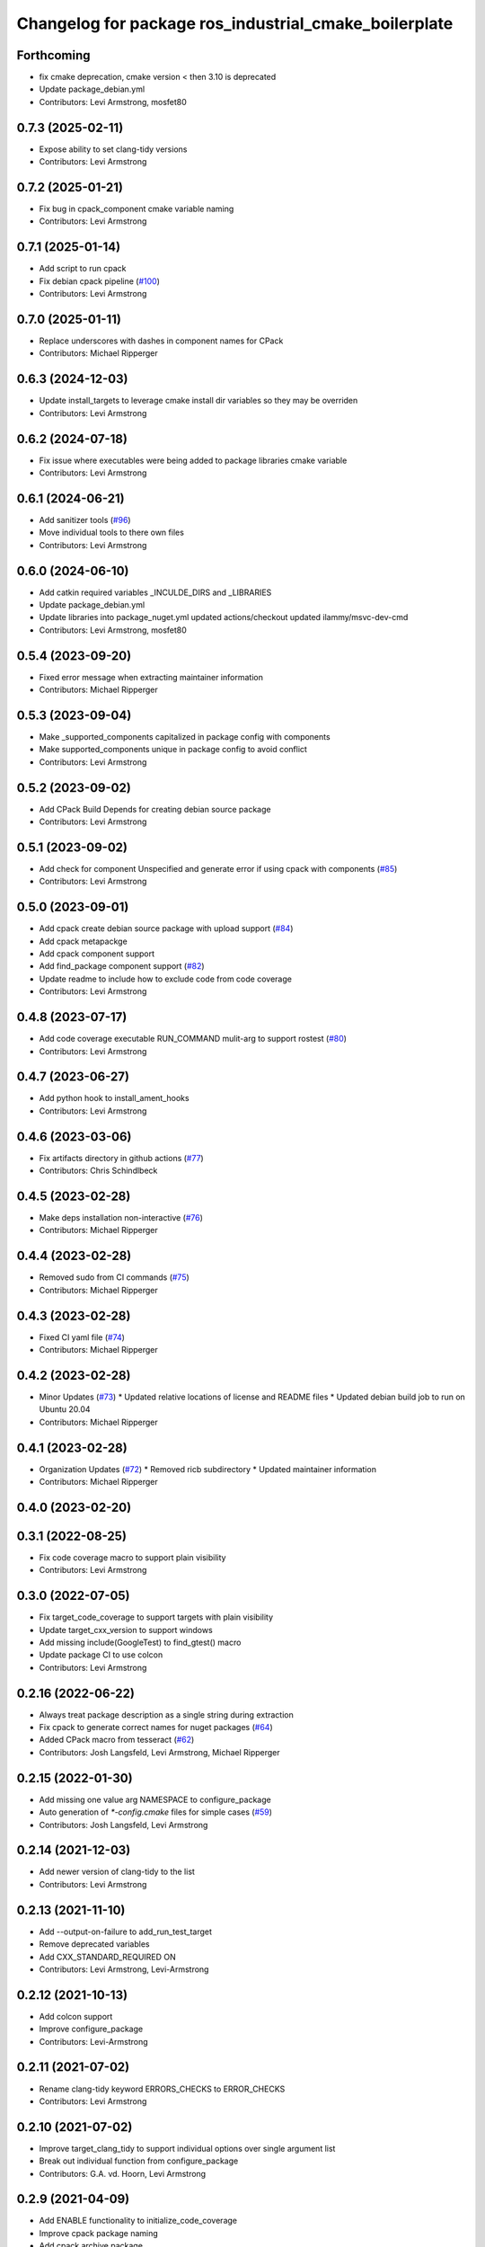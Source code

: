 ^^^^^^^^^^^^^^^^^^^^^^^^^^^^^^^^^^^^^^^^^^^^^^^^^^^^^^
Changelog for package ros_industrial_cmake_boilerplate
^^^^^^^^^^^^^^^^^^^^^^^^^^^^^^^^^^^^^^^^^^^^^^^^^^^^^^

Forthcoming
-----------
* fix cmake deprecation, cmake version < then 3.10 is deprecated
* Update package_debian.yml
* Contributors: Levi Armstrong, mosfet80

0.7.3 (2025-02-11)
------------------
* Expose ability to set clang-tidy versions
* Contributors: Levi Armstrong

0.7.2 (2025-01-21)
------------------
* Fix bug in cpack_component cmake variable naming
* Contributors: Levi Armstrong

0.7.1 (2025-01-14)
------------------
* Add script to run cpack
* Fix debian cpack pipeline (`#100 <https://github.com/ros-industrial/ros_industrial_cmake_boilerplate/issues/100>`_)
* Contributors: Levi Armstrong

0.7.0 (2025-01-11)
------------------
* Replace underscores with dashes in component names for CPack
* Contributors: Michael Ripperger

0.6.3 (2024-12-03)
------------------
* Update install_targets to leverage cmake install dir variables so they may be overriden
* Contributors: Levi Armstrong

0.6.2 (2024-07-18)
------------------
* Fix issue where executables were being added to package libraries cmake variable
* Contributors: Levi Armstrong

0.6.1 (2024-06-21)
------------------
* Add sanitizer tools (`#96 <https://github.com/ros-industrial/ros_industrial_cmake_boilerplate/issues/96>`_)
* Move individual tools to there own files
* Contributors: Levi Armstrong

0.6.0 (2024-06-10)
------------------
* Add catkin required variables _INCULDE_DIRS and _LIBRARIES
* Update package_debian.yml
* Update libraries into  package_nuget.yml
  updated actions/checkout
  updated ilammy/msvc-dev-cmd
* Contributors: Levi Armstrong, mosfet80

0.5.4 (2023-09-20)
------------------
* Fixed error message when extracting maintainer information
* Contributors: Michael Ripperger

0.5.3 (2023-09-04)
------------------
* Make _supported_components capitalized in package config with components
* Make supported_components unique in package config to avoid conflict
* Contributors: Levi Armstrong

0.5.2 (2023-09-02)
------------------
* Add CPack Build Depends for creating debian source package
* Contributors: Levi Armstrong

0.5.1 (2023-09-02)
------------------
* Add check for component Unspecified and generate error if using cpack with components (`#85 <https://github.com/ros-industrial/ros_industrial_cmake_boilerplate/issues/85>`_)
* Contributors: Levi Armstrong

0.5.0 (2023-09-01)
------------------
* Add cpack create debian source package with upload support (`#84 <https://github.com/ros-industrial/ros_industrial_cmake_boilerplate/issues/84>`_)
* Add cpack metapackge
* Add cpack component support
* Add find_package component support (`#82 <https://github.com/ros-industrial/ros_industrial_cmake_boilerplate/issues/82>`_)
* Update readme to include how to exclude code from code coverage
* Contributors: Levi Armstrong

0.4.8 (2023-07-17)
------------------
* Add code coverage executable RUN_COMMAND mulit-arg to support rostest (`#80 <https://github.com/ros-industrial/ros_industrial_cmake_boilerplate/issues/80>`_)
* Contributors: Levi Armstrong

0.4.7 (2023-06-27)
------------------
* Add python hook to install_ament_hooks
* Contributors: Levi Armstrong

0.4.6 (2023-03-06)
------------------
* Fix artifacts directory in github actions (`#77 <https://github.com/marip8/cmake_common_scripts/issues/77>`_)
* Contributors: Chris Schindlbeck

0.4.5 (2023-02-28)
------------------
* Make deps installation non-interactive (`#76 <https://github.com/marip8/cmake_common_scripts/issues/76>`_)
* Contributors: Michael Ripperger

0.4.4 (2023-02-28)
------------------
* Removed sudo from CI commands (`#75 <https://github.com/marip8/cmake_common_scripts/issues/75>`_)
* Contributors: Michael Ripperger

0.4.3 (2023-02-28)
------------------
* Fixed CI yaml file (`#74 <https://github.com/marip8/cmake_common_scripts/issues/74>`_)
* Contributors: Michael Ripperger

0.4.2 (2023-02-28)
------------------
* Minor Updates (`#73 <https://github.com/marip8/cmake_common_scripts/issues/73>`_)
  * Updated relative locations of license and README files
  * Updated debian build job to run on Ubuntu 20.04
* Contributors: Michael Ripperger

0.4.1 (2023-02-28)
------------------
* Organization Updates (`#72 <https://github.com/ros-industrial/ros_industrial_cmake_boilerplate/issues/72>`_)
  * Removed ricb subdirectory
  * Updated maintainer information
* Contributors: Michael Ripperger

0.4.0 (2023-02-20)
------------------

0.3.1 (2022-08-25)
------------------
* Fix code coverage macro to support plain visibility
* Contributors: Levi Armstrong

0.3.0 (2022-07-05)
------------------
* Fix target_code_coverage to support targets with plain visibility
* Update target_cxx_version to support windows
* Add missing include(GoogleTest) to find_gtest() macro
* Update package CI to use colcon
* Contributors: Levi Armstrong

0.2.16 (2022-06-22)
-------------------
* Always treat package description as a single string during extraction
* Fix cpack to generate correct names for nuget packages (`#64 <https://github.com/ros-industrial/ros_industrial_cmake_boilerplate/issues/64>`_)
* Added CPack macro from tesseract (`#62 <https://github.com/ros-industrial/ros_industrial_cmake_boilerplate/issues/62>`_)
* Contributors: Josh Langsfeld, Levi Armstrong, Michael Ripperger

0.2.15 (2022-01-30)
-------------------
* Add missing one value arg NAMESPACE to configure_package
* Auto generation of `*-config.cmake` files for simple cases (`#59 <https://github.com/ros-industrial/ros_industrial_cmake_boilerplate/issues/59>`_)
* Contributors: Josh Langsfeld, Levi Armstrong

0.2.14 (2021-12-03)
-------------------
* Add newer version of clang-tidy to the list
* Contributors: Levi Armstrong

0.2.13 (2021-11-10)
-------------------
* Add --output-on-failure to add_run_test_target
* Remove deprecated variables
* Add CXX_STANDARD_REQUIRED ON
* Contributors: Levi Armstrong, Levi-Armstrong

0.2.12 (2021-10-13)
-------------------
* Add colcon support
* Improve configure_package
* Contributors: Levi-Armstrong

0.2.11 (2021-07-02)
-------------------
* Rename clang-tidy keyword ERRORS_CHECKS to ERROR_CHECKS
* Contributors: Levi Armstrong

0.2.10 (2021-07-02)
-------------------
* Improve target_clang_tidy to support individual options over single argument list
* Break out individual function from configure_package
* Contributors: G.A. vd. Hoorn, Levi Armstrong

0.2.9 (2021-04-09)
------------------
* Add ENABLE functionality to initialize_code_coverage
* Improve cpack package naming
* Add cpack archive package
* Add CPACK to build debian and nuget package
* Extract description from package.xml
* Contributors: Levi Armstrong

0.2.8 (2021-02-08)
------------------
* Update package.xml to have buildtool_depend on cmake
* Set gtest discovery mode to PRE_TEST
* Moved include of GoogleTest into discover gtest macro
* Contributors: Levi Armstrong, Michael Ripperger

0.2.7 (2021-01-29)
------------------
* Add contributing file
* Add license files and update documentation
* Contributors: Levi Armstrong

0.2.6 (2021-01-26)
------------------
* Rename package to ros_industrial_cmake_boilerplate
* Contributors: Levi Armstrong

0.2.5 (2021-01-05)
------------------
* Bump version

0.2.4 (2021-01-05)
------------------
* Remove noetic.ignored which should go in the release repository

0.2.3 (2021-01-05)
------------------
* Add noetic.ignored to exclude gtest package during bloom release

0.2.1 (2021-01-05)
------------------
* Initial Release
* Contributors: Levi Armstrong, Michael Ripperger
